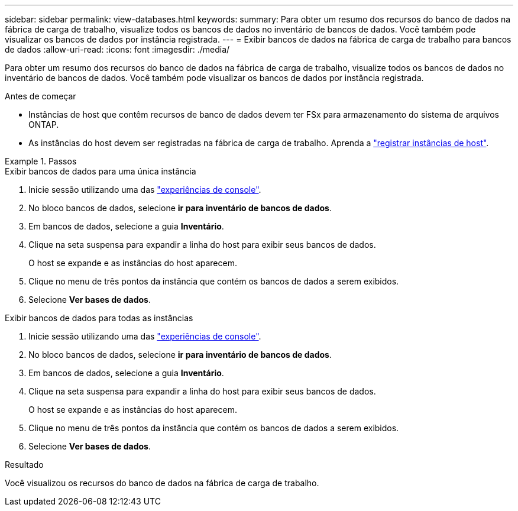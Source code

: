 ---
sidebar: sidebar 
permalink: view-databases.html 
keywords:  
summary: Para obter um resumo dos recursos do banco de dados na fábrica de carga de trabalho, visualize todos os bancos de dados no inventário de bancos de dados. Você também pode visualizar os bancos de dados por instância registrada. 
---
= Exibir bancos de dados na fábrica de carga de trabalho para bancos de dados
:allow-uri-read: 
:icons: font
:imagesdir: ./media/


[role="lead"]
Para obter um resumo dos recursos do banco de dados na fábrica de carga de trabalho, visualize todos os bancos de dados no inventário de bancos de dados. Você também pode visualizar os bancos de dados por instância registrada.

.Antes de começar
* Instâncias de host que contêm recursos de banco de dados devem ter FSx para armazenamento do sistema de arquivos ONTAP.
* As instâncias do host devem ser registradas na fábrica de carga de trabalho. Aprenda a link:register-instance.html["registrar instâncias de host"].


.Passos
[role="tabbed-block"]
====
.Exibir bancos de dados para uma única instância
--
. Inicie sessão utilizando uma das link:https://docs.netapp.com/us-en/workload-setup-admin/console-experiences.html["experiências de console"^].
. No bloco bancos de dados, selecione *ir para inventário de bancos de dados*.
. Em bancos de dados, selecione a guia *Inventário*.
. Clique na seta suspensa para expandir a linha do host para exibir seus bancos de dados.
+
O host se expande e as instâncias do host aparecem.

. Clique no menu de três pontos da instância que contém os bancos de dados a serem exibidos.
. Selecione *Ver bases de dados*.


--
.Exibir bancos de dados para todas as instâncias
--
. Inicie sessão utilizando uma das link:https://docs.netapp.com/us-en/workload-setup-admin/console-experiences.html["experiências de console"^].
. No bloco bancos de dados, selecione *ir para inventário de bancos de dados*.
. Em bancos de dados, selecione a guia *Inventário*.
. Clique na seta suspensa para expandir a linha do host para exibir seus bancos de dados.
+
O host se expande e as instâncias do host aparecem.

. Clique no menu de três pontos da instância que contém os bancos de dados a serem exibidos.
. Selecione *Ver bases de dados*.


--
====
.Resultado
Você visualizou os recursos do banco de dados na fábrica de carga de trabalho.
